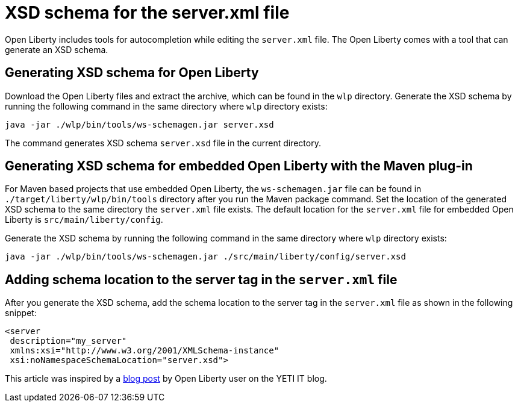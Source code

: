 // Copyright (c) 2020 IBM Corporation and others.
// Licensed under Creative Commons Attribution-NoDerivatives
// 4.0 International (CC BY-ND 4.0)
//   https://creativecommons.org/licenses/by-nd/4.0/
//
// Contributors:
//     IBM Corporation
//
:page-description: Open Liberty includes tools for creating an XSD schema for the `server.xml` file.
:page-layout: general-reference
:seo-title: XSD schema for the server.xml file
:seo-description: Open Liberty includes tools for creating an XSD schema for the `server.xml` file.
:page-type: general
= XSD schema for the server.xml file

Open Liberty includes tools for autocompletion while editing the `server.xml` file.
The Open Liberty comes with a tool that can generate an XSD schema.

== Generating XSD schema for Open Liberty

Download the Open Liberty files and extract the archive, which can be found in the `wlp` directory.
Generate the XSD schema by running the following command in the same directory where `wlp` directory exists:

`java -jar ./wlp/bin/tools/ws-schemagen.jar server.xsd`

The command generates XSD schema `server.xsd` file in the current directory.

== Generating XSD schema for embedded Open Liberty with the Maven plug-in

For Maven based projects that use embedded Open Liberty, the `ws-schemagen.jar` file can be found in `./target/liberty/wlp/bin/tools` directory after you run the Maven package command.
Set the location of the generated XSD schema to the same directory the `server.xml` file exists.
The default location for the `server.xml` file for embedded Open Liberty is `src/main/liberty/config`.

Generate the XSD schema by running the following command in the same directory where `wlp` directory exists:

`java -jar ./wlp/bin/tools/ws-schemagen.jar ./src/main/liberty/config/server.xsd`

== Adding schema location to the server tag in the `server.xml` file

After you generate the XSD schema, add the schema location to the server tag in the `server.xml` file as shown in the following snippet:

[source,xml]
----
<server
 description="my_server"
 xmlns:xsi="http://www.w3.org/2001/XMLSchema-instance"
 xsi:noNamespaceSchemaLocation="server.xsd">
----

This article was inspired by a link:https://yeti-it.hr/blog[blog post] by Open Liberty user on the YETI IT blog.
